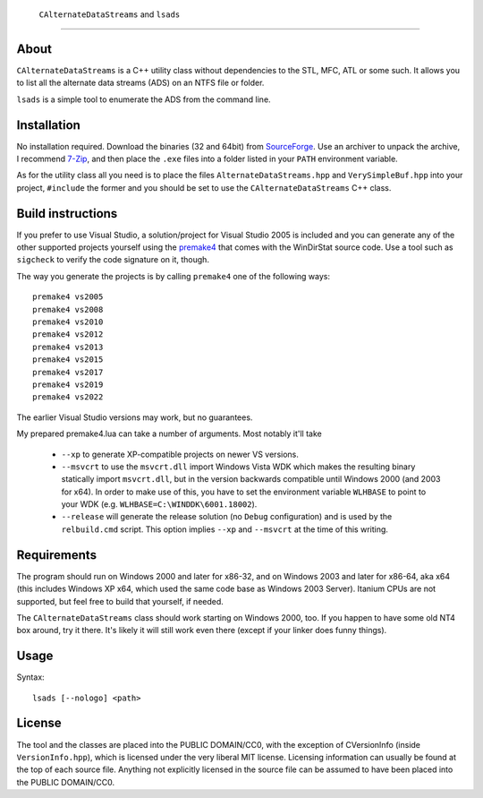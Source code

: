 ﻿ ``CAlternateDataStreams`` and ``lsads``
=========================================

About
-----
``CAlternateDataStreams`` is a C++ utility class without dependencies to the STL,
MFC, ATL or some such. It allows you to list all the alternate data streams (ADS)
on an NTFS file or folder.

``lsads`` is a simple tool to enumerate the ADS from the command line.

Installation
------------
No installation required. Download the binaries (32 and 64bit) from `SourceForge`_.
Use an archiver to unpack the archive, I recommend `7-Zip`_, and then place the
``.exe`` files into a folder listed in your ``PATH`` environment variable.

As for the utility class all you need is to place the files
``AlternateDataStreams.hpp`` and ``VerySimpleBuf.hpp`` into your project,
``#include`` the former and you should be set to use the ``CAlternateDataStreams``
C++ class.

Build instructions
------------------
If you prefer to use Visual Studio, a solution/project for Visual Studio 2005 is
included and you can generate any of the other supported projects yourself using
the `premake4`_ that comes with the WinDirStat source code. Use a tool such as
``sigcheck`` to verify the code signature on it, though.

The way you generate the projects is by calling ``premake4`` one of the
following ways::

    premake4 vs2005
    premake4 vs2008
    premake4 vs2010
    premake4 vs2012
    premake4 vs2013
    premake4 vs2015
    premake4 vs2017
    premake4 vs2019
    premake4 vs2022

The earlier Visual Studio versions may work, but no guarantees.

My prepared premake4.lua can take a number of arguments. Most notably it'll take

  * ``--xp`` to generate XP-compatible projects on newer VS versions.
  * ``--msvcrt`` to use the ``msvcrt.dll`` import Windows Vista WDK which makes
    the resulting binary statically import ``msvcrt.dll``, but in the version
    backwards compatible until Windows 2000 (and 2003 for x64).
    In order to make use of this, you have to set the environment variable
    ``WLHBASE`` to point to your WDK (e.g. ``WLHBASE=C:\WINDDK\6001.18002``).
  * ``--release`` will generate the release solution (no ``Debug`` configuration)
    and is used by the ``relbuild.cmd`` script. This option implies ``--xp`` and
    ``--msvcrt`` at the time of this writing.

Requirements
------------
The program should run on Windows 2000 and later for x86-32, and on Windows 2003
and later for x86-64, aka x64 (this includes Windows XP x64, which used the same
code base as Windows 2003 Server). Itanium CPUs are not supported, but feel free
to build that yourself, if needed.

The ``CAlternateDataStreams`` class should work starting on Windows 2000, too.
If you happen to have some old NT4 box around, try it there. It's likely it will
still work even there (except if your linker does funny things).

Usage
-----

Syntax::

    lsads [--nologo] <path>

License
-------
The tool and the classes are placed into the PUBLIC DOMAIN/CC0, with the
exception of CVersionInfo (inside ``VersionInfo.hpp``), which is licensed under
the very liberal MIT license. Licensing information can usually be found at the
top of each source file. Anything not explicitly licensed in the source file can
be assumed to have been placed into the PUBLIC DOMAIN/CC0.

.. _premake4: https://sourceforge.net/projects/premake4-wds/files/
.. _SourceForge: https://sourceforge.net/projects/lsads/files/
.. _7-Zip: https://7-zip.org/
